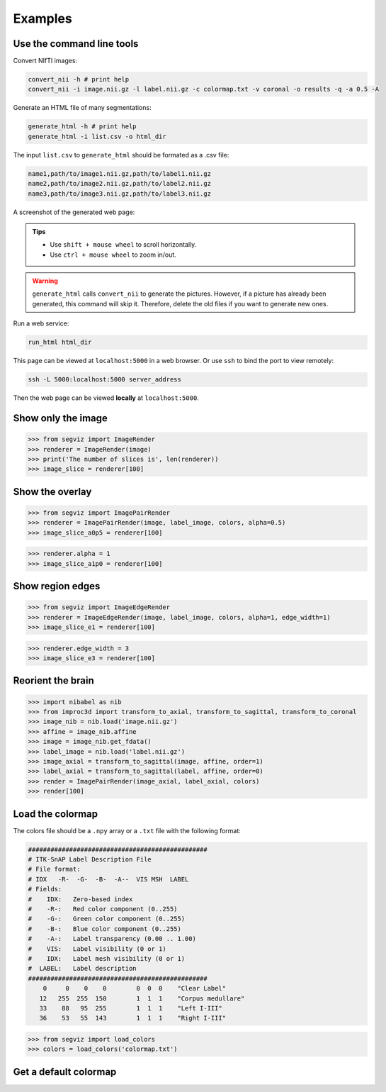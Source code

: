 Examples
========

Use the command line tools
--------------------------

Convert NIfTI images:

.. code-block:: bash

   convert_nii -h # print help
   convert_nii -i image.nii.gz -l label.nii.gz -c colormap.txt -v coronal -o results -q -a 0.5 -A

Generate an HTML file of many segmentations:

.. code-block:: bash

   generate_html -h # print help
   generate_html -i list.csv -o html_dir

The input ``list.csv`` to ``generate_html`` should be formated as a .csv file:

.. code-block:: text

   name1,path/to/image1.nii.gz,path/to/label1.nii.gz
   name2,path/to/image2.nii.gz,path/to/label2.nii.gz
   name3,path/to/image3.nii.gz,path/to/label3.nii.gz

A screenshot of the generated web page:

.. image:: _static/screenshot.png

.. admonition:: Tips

   * Use ``shift + mouse wheel`` to scroll horizontally.
   * Use ``ctrl + mouse wheel`` to zoom in/out.

.. warning::

   ``generate_html`` calls ``convert_nii`` to generate the pictures. However,
   if a picture has already been generated, this command will skip it.
   Therefore, delete the old files if you want to generate new ones.

Run a web service:

.. code-block:: bash

   run_html html_dir

This page can be viewed at ``localhost:5000`` in a web browser. Or use ``ssh``
to bind the port to view remotely:

.. code-block:: bash

    ssh -L 5000:localhost:5000 server_address

Then the web page can be viewed **locally** at ``localhost:5000``.

Show only the image
-------------------

>>> from segviz import ImageRender
>>> renderer = ImageRender(image)
>>> print('The number of slices is', len(renderer))
>>> image_slice = renderer[100]

.. image:: _static/image.png


Show the overlay
----------------

>>> from segviz import ImagePairRender
>>> renderer = ImagePairRender(image, label_image, colors, alpha=0.5)
>>> image_slice_a0p5 = renderer[100]

.. image:: _static/pair.png

>>> renderer.alpha = 1
>>> image_slice_a1p0 = renderer[100]

.. image:: _static/pair_a1p0.png


Show region edges
-----------------

>>> from segviz import ImageEdgeRender
>>> renderer = ImageEdgeRender(image, label_image, colors, alpha=1, edge_width=1)
>>> image_slice_e1 = renderer[100]

.. image:: _static/edge.png

>>> renderer.edge_width = 3
>>> image_slice_e3 = renderer[100]

.. image:: _static/edge_e3.png


Reorient the brain
------------------

>>> import nibabel as nib
>>> from improc3d import transform_to_axial, transform_to_sagittal, transform_to_coronal
>>> image_nib = nib.load('image.nii.gz')
>>> affine = image_nib.affine
>>> image = image_nib.get_fdata()
>>> label_image = nib.load('label.nii.gz')
>>> image_axial = transform_to_sagittal(image, affine, order=1)
>>> label_axial = transform_to_sagittal(label, affine, order=0)
>>> render = ImagePairRender(image_axial, label_axial, colors)
>>> render[100]

.. image:: _static/pair_sag.png


Load the colormap
-----------------

The colors file should be a ``.npy`` array or a ``.txt`` file with the following
format:

.. code-block:: text

   ################################################
   # ITK-SnAP Label Description File
   # File format:
   # IDX   -R-  -G-  -B-  -A--  VIS MSH  LABEL
   # Fields:
   #    IDX:   Zero-based index
   #    -R-:   Red color component (0..255)
   #    -G-:   Green color component (0..255)
   #    -B-:   Blue color component (0..255)
   #    -A-:   Label transparency (0.00 .. 1.00)
   #    VIS:   Label visibility (0 or 1)
   #    IDX:   Label mesh visibility (0 or 1)
   #  LABEL:   Label description
   ################################################
       0     0    0    0        0  0  0    "Clear Label"
      12   255  255  150        1  1  1    "Corpus medullare"
      33    88   95  255        1  1  1    "Left I-III"
      36    53   55  143        1  1  1    "Right I-III"

>>> from segviz import load_colors
>>> colors = load_colors('colormap.txt')


Get a default colormap
----------------------

.. doctest::

   >>> from segviz import get_default_colormap, append_alpha_column
   >>> colormap = append_alpha_column(get_default_colormap())
   >>> print(colormap)
   [[  0   0   0 255]
    [  0 120 177 255]
    [255 126  42 255]
    [  0 160  58 255]
    [223  35  45 255]
    [153 103 185 255]
    [144  86  76 255]
    [235 119 191 255]
    [127 127 127 255]
    [187 189  60 255]
    [  0 190 205 255]]
